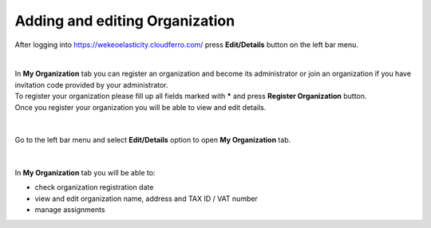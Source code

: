 Adding and editing Organization
==========================================


After logging into https://wekeoelasticity.cloudferro.com/ press **Edit/Details** button on the left bar menu.

.. figure:: https://raw.githubusercontent.com/CloudFerro/doc/master/source/Gstarted/org_01.png
   :scale: 100 %
   :align: center
   
|
| In **My Organization** tab you can register an organization and become its administrator or join an organization if you have invitation code provided by your administrator.
| To register your organization please fill up all fields marked with ***** and press **Register Organization** button. 
| Once you register your organization you will be able to view and edit details.  


.. figure:: https://raw.githubusercontent.com/CloudFerro/doc/master/source/Gstarted/org_02.png
   :scale: 100 %
   :align: center
 
|

Go to the left bar menu and select **Edit/Details** option to open **My Organization** tab.

.. figure:: https://raw.githubusercontent.com/CloudFerro/doc/master/source/Gstarted/org_03.png
   :scale: 100 %
   :align: center
   
|

In **My Organization** tab you will be able to:

- check organization registration date
- view and edit organization name, address and TAX ID / VAT number
- manage assignments
